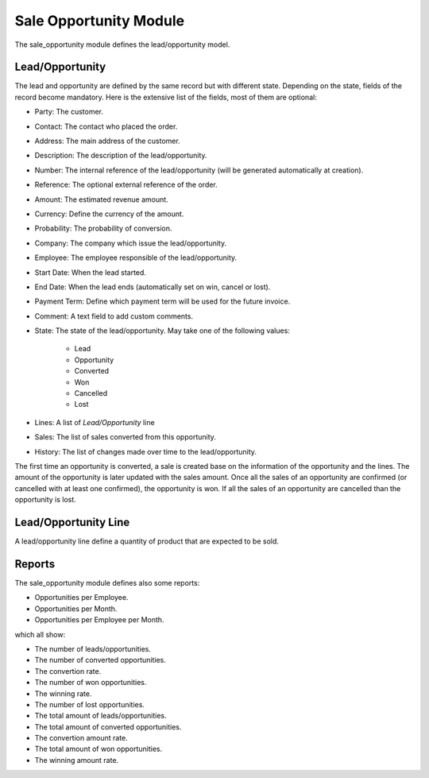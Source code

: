 Sale Opportunity Module
#######################

The sale_opportunity module defines the lead/opportunity model.

Lead/Opportunity
****************

The lead and opportunity are defined by the same record but with different state.
Depending on the state, fields of the record become mandatory. Here is the
extensive list of the fields, most of them are optional:

- Party: The customer.
- Contact: The contact who placed the order.
- Address: The main address of the customer.
- Description: The description of the lead/opportunity.
- Number: The internal reference of the lead/opportunity (will be generated
  automatically at creation).
- Reference: The optional external reference of the order.
- Amount: The estimated revenue amount.
- Currency: Define the currency of the amount.
- Probability: The probability of conversion.
- Company: The company which issue the lead/opportunity.
- Employee: The employee responsible of the lead/opportunity.
- Start Date: When the lead started.
- End Date: When the lead ends (automatically set on win, cancel or lost).
- Payment Term: Define which payment term will be used for the future invoice.
- Comment: A text field to add custom comments.
- State: The state of the lead/opportunity. May take one of the following
  values:

    - Lead
    - Opportunity
    - Converted
    - Won
    - Cancelled
    - Lost

- Lines: A list of *Lead/Opportunity* line
- Sales: The list of sales converted from this opportunity.
- History: The list of changes made over time to the lead/opportunity.

The first time an opportunity is converted, a sale is created base on the
information of the opportunity and the lines.
The amount of the opportunity is later updated with the sales amount.
Once all the sales of an opportunity are confirmed (or cancelled with at least
one confirmed), the opportunity is won.
If all the sales of an opportunity are cancelled than the opportunity is lost.

Lead/Opportunity Line
*********************

A lead/opportunity line define a quantity of product that are expected to be sold.

Reports
*******

The sale_opportunity module defines also some reports:

- Opportunities per Employee.
- Opportunities per Month.
- Opportunities per Employee per Month.

which all show:

- The number of leads/opportunities.
- The number of converted opportunities.
- The convertion rate.
- The number of won opportunities.
- The winning rate.
- The number of lost opportunities.

- The total amount of leads/opportunities.
- The total amount of converted opportunities.
- The convertion amount rate.
- The total amount of won opportunities.
- The winning amount rate.
